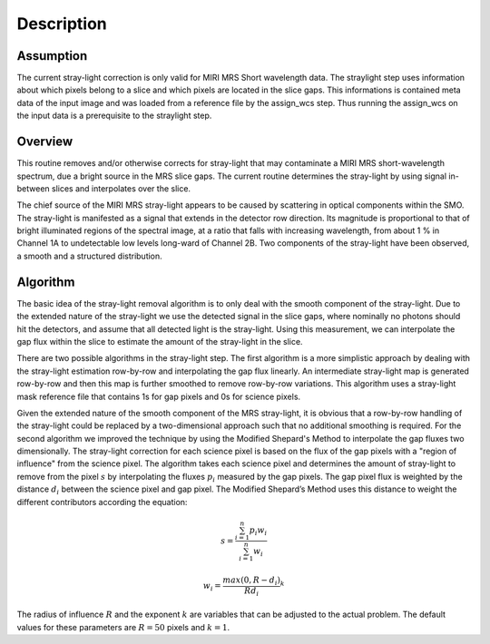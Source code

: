 
Description
===========

Assumption
----------
The current stray-light correction is only valid for MIRI MRS Short
wavelength data.  The straylight step uses information about which pixels
belong to a slice and which pixels are located in the slice gaps.
This informations  is contained meta data of the input image and was loaded
from a reference file by the assign_wcs step. Thus running the assign_wcs on 
the input data is a prerequisite to  the straylight step.  

Overview
--------
This routine removes and/or otherwise corrects for stray-light that may
contaminate a MIRI MRS short-wavelength spectrum, due a bright source
in the MRS slice
gaps. The current routine determines the stray-light by using signal
in-between slices and  interpolates over the slice.

The chief source of the MIRI MRS stray-light appears to be caused
by scattering in optical components within the SMO. The stray-light is
manifested as a signal that extends in the detector row direction. Its
magnitude is proportional to that of bright illuminated regions of the
spectral image, at a ratio that falls with increasing wavelength,
from about 1 % in Channel 1A to undetectable low levels long-ward of Channel 2B.
Two components of the stray-light have been observed, a smooth and a structured
distribution. 

Algorithm
---------
The basic idea of the stray-light removal algorithm is to only deal with the 
smooth component of the stray-light. Due to the extended nature of the
stray-light we use the detected signal in the slice gaps, where nominally no photons
should hit the detectors, and assume that all detected light is the stray-light. 
Using this measurement, we can interpolate the gap flux within the slice to
estimate the amount of the stray-light in the slice. 

There are two possible algorithms in the stray-light step. The first algorithm is
a more simplistic approach by dealing with the stray-light estimation row-by-row
and interpolating the gap flux linearly. An intermediate stray-light map is 
generated row-by-row and then this map is further smoothed to remove row-by-row
variations. This algorithm uses a stray-light mask reference file that contains
1s for gap pixels and 0s for science pixels.  

Given the extended nature of the smooth component of the MRS stray-light, it
is obvious that a row-by-row handling of the stray-light could be replaced
by a two-dimensional approach such that no additional smoothing is required.
For the second algorithm we improved the technique by using the Modified Shepard's
Method to interpolate the gap fluxes two dimensionally. The stray-light correction
for each science pixel is based on the flux of the gap pixels with a "region of influence"
from the science pixel. The algorithm takes each science pixel and determines the 
amount of stray-light to remove from the pixel  :math:`s`  by interpolating the fluxes :math:`p_i` measured
by the gap pixels. The gap pixel flux is weighted by the distance :math:`d_i` between the science pixel and gap pixel. 
The Modified Shepard’s Method uses this distance to weight the different contributors according the equation:

.. math::

   s = \frac{ \sum_{i=1}^n p_i w_i}{\sum_{i=1}^n w_i}


   w_i =\frac{ max(0,R-d_i)} {R d_i}^ k

The radius of influence :math:`R` and the exponent :math:`k` are variables that 
can be adjusted to the actual problem. The default values for these parameters are
:math:`R = 50` pixels and :math:`k = 1`.





